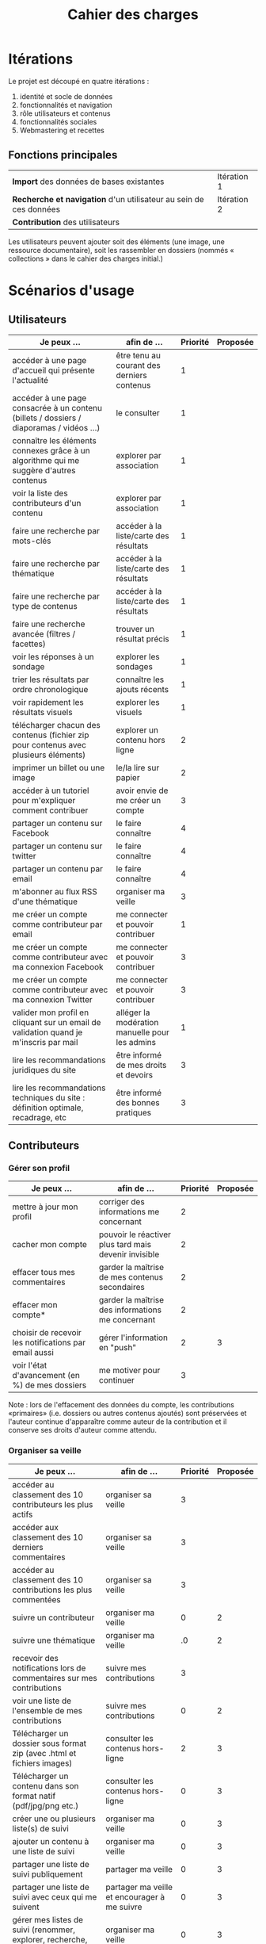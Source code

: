 #+TITLE: Cahier des charges

* Itérations

Le projet est découpé en quatre itérations :

1. identité et socle de données
2. fonctionnalités et navigation
3. rôle utilisateurs et contenus
4. fonctionnalités sociales
5. Webmastering et recettes

** Fonctions principales

 | *Import* des données de bases existantes                          | Itération 1 |
 | *Recherche et navigation* d'un utilisateur au sein de ces données | Itération 2 |
 | *Contribution* des utilisateurs                                   |             |

 Les utilisateurs peuvent ajouter soit des éléments (une image, une
 ressource documentaire), soit les rassembler en dossiers (nommés «
 collections » dans le cahier des charges initial.)

* Scénarios d'usage

** Utilisateurs

| Je peux …                                                                              | afin de …                                      | Priorité | Proposée |
|----------------------------------------------------------------------------------------+------------------------------------------------+----------+----------|
| accéder à une page d'accueil qui présente l'actualité                                  | être tenu au courant des derniers contenus     |        1 |          |
| accéder à une page consacrée à un contenu (billets / dossiers / diaporamas / vidéos …) | le consulter                                   |        1 |          |
| connaître les éléments connexes grâce à un algorithme qui me suggère d'autres contenus | explorer par association                       |        1 |          |
| voir la liste des contributeurs d'un contenu                                           | explorer par association                       |        1 |          |
| faire une recherche par mots-clés                                                      | accéder à la liste/carte des résultats         |        1 |          |
| faire une recherche par thématique                                                     | accéder à la liste/carte des résultats         |        1 |          |
| faire une recherche par type de contenus                                               | accéder à la liste/carte des résultats         |        1 |          |
| faire une recherche avancée (filtres / facettes)                                       | trouver un résultat précis                     |        1 |          |
| voir les réponses à un sondage                                                         | explorer les sondages                          |        1 |          |
| trier les résultats par ordre chronologique                                            | connaître les ajouts récents                   |        1 |          |
| voir rapidement les résultats visuels                                                  | explorer les visuels                           |        1 |          |
| télécharger chacun des contenus (fichier zip pour contenus avec plusieurs éléments)    | explorer un contenu hors ligne                 |        2 |          |
| imprimer un billet ou une image                                                        | le/la lire sur papier                          |        2 |          |
| accéder à un tutoriel pour m'expliquer comment contribuer                              | avoir envie de me créer un compte              |        3 |          |
| partager un contenu sur Facebook                                                       | le faire connaître                             |        4 |          |
| partager un contenu sur twitter                                                        | le faire connaître                             |        4 |          |
| partager un contenu par email                                                          | le faire connaître                             |        4 |          |
| m'abonner au flux RSS d'une thématique                                                 | organiser ma veille                            |        3 |          |
| me créer un compte comme contributeur par email                                        | me connecter et pouvoir contribuer             |        1 |          |
| me créer un compte comme contributeur avec ma connexion Facebook                       | me connecter et pouvoir contribuer             |        3 |          |
| me créer un compte comme contributeur avec ma connexion Twitter                        | me connecter et pouvoir contribuer             |        3 |          |
| valider mon profil en cliquant sur un email de validation quand je m'inscris par mail  | alléger la modération manuelle pour les admins |        1 |          |
| lire les recommandations juridiques du site                                            | être informé de mes droits et devoirs          |        3 |          |
| lire les recommandations techniques du site : définition optimale, recadrage, etc      | être informé des bonnes pratiques              |        3 |          |

** Contributeurs

*** Gérer son profil

| Je peux …                                             | afin de …                                             | Priorité | Proposée |
|-------------------------------------------------------+-------------------------------------------------------+----------+----------|
| mettre à jour mon profil                              | corriger des informations me concernant               |        2 |          |
| cacher mon compte                                     | pouvoir le réactiver plus tard mais devenir invisible |        2 |          |
| effacer tous mes commentaires                         | garder la maîtrise de mes contenus secondaires        |        2 |          |
| effacer mon compte*                                   | garder la maîtrise des informations me concernant     |        2 |          |
| choisir de recevoir les notifications par email aussi | gérer l'information en "push"                         |        2 |        3 |
| voir l'état d'avancement (en %) de mes dossiers       | me motiver pour continuer                             |        3 |          |

Note : lors de l'effacement des données du compte, les contributions
«primaires» (i.e. dossiers ou autres contenus ajoutés) sont préservées
et l'auteur continue d'apparaître comme auteur de la contribution et
il conserve ses droits d'auteur comme attendu.

*** Organiser sa veille

| Je peux …                                                              | afin de …                                    | Priorité | Proposée |
|------------------------------------------------------------------------+----------------------------------------------+----------+----------|
| accéder au classement des 10 contributeurs les plus actifs             | organiser sa veille                          |        3 |          |
| accéder aux classement des 10 derniers commentaires                    | organiser sa veille                          |        3 |          |
| accéder au classement des 10 contributions les plus commentées         | organiser sa veille                          |        3 |          |
| suivre un contributeur                                                 | organiser ma veille                          |        0 |        2 |
| suivre une thématique                                                  | organiser ma veille                          |       .0 |        2 |
| recevoir des notifications lors de commentaires sur mes contributions  | suivre mes contributions                     |        3 |          |
| voir une liste de l'ensemble de mes contributions                      | suivre mes contributions                     |        0 |        2 |
|------------------------------------------------------------------------+----------------------------------------------+----------+----------|
| Télécharger un dossier sous format zip (avec .html et fichiers images) | consulter les contenus hors-ligne            |        2 |        3 |
| Télécharger un contenu dans son format natif (pdf/jpg/png etc.)        | consulter les contenus hors-ligne            |        0 |        3 |
| créer une ou plusieurs liste(s) de suivi                               | organiser ma veille                          |        0 |        3 |
| ajouter un contenu à une liste de suivi                                | organiser ma veille                          |        0 |        3 |
| partager une liste de suivi publiquement                               | partager ma veille                           |        0 |        3 |
| partager une liste de suivi avec ceux qui me suivent                   | partager ma veille et encourager à me suivre |        0 |        3 |
| gérer mes listes de suivi (renommer, explorer, recherche, suppression) | organiser ma veille                          |        0 |        3 |
| créer un dossier à partir d'éléments d'une liste de suivi              | inciter à créer des dossiers                 |        0 |        3 |

*** Contribuer

| Je peux …                                                        | afin de …                                                   | Priorité | Proposée |
|------------------------------------------------------------------+-------------------------------------------------------------+----------+----------|
| créer un visuel / vidéo / fichier son                            | enrichir la plate-forme                                     |        1 |          |
| créer un billet et l'éditer en WYSIWYG                           | enrichir la plate-forme                                     |        1 |          |
| créer un edito et l'éditer en WYSIWYG                            | enrichir la plate-forme                                     |        1 |          |
| créer un diaporama et agencer l'ordre des diapos en WYSIWYG      | enrichir la plate-forme                                     |        1 |          |
| créer un dossier et choisir ses contenus en WYSIWYG              | enrichir la plate-forme                                     |        1 |          |
| créer une question / réponse pour la FAQ                         | enrichir la plate-forme                                     |       .0 |        2 |
| créer un QCM                                                     | enrichir la plate-forme                                     |        3 |          |
| créer un sondage                                                 | enrichir la plate-forme                                     |        3 |          |
| créer un événement                                               | enrichir la plate-forme                                     |        0 |        2 |
| créer une entrée de glossaire                                    | enrichir la plate-forme                                     |        0 |        2 |
| à la création d'un dossier, répondre "oui" pour "créer un édito" | être incité à créer un edito pour les dossiers              |        0 |        2 |
| à la création d'un dossier, rechercher et choisir ses contenus   | faciliter le rassemblement des contenus pour les dossiers   |        1 |          |
|------------------------------------------------------------------+-------------------------------------------------------------+----------+----------|
| protéger l'accès à un contenu par mot de passe                   | partager ce contenu de façon confidentielle                 |        0 |        3 |
| définir la modération a priori ou a posteriori pour un dossier   | indiquer le mode de contribution accepté                    |        0 |        3 |
|------------------------------------------------------------------+-------------------------------------------------------------+----------+----------|
| commenter les billets, dossiers, diaporamas, parcours            | donner son avis / enrichir une discussion                   |        0 |        2 |
| prévisualiser un commentaire avant de le publier                 | vérifier que le commentaire soumis à modération est correct |        3 |          |
| proposer un commentaire pour validation                          | soumettre le commentaire à la modération                    |        4 |          |
| ajouter un tag/commentaire à un visuel à un endroit précis       | enrichir le visuel de façon précise                         |        3 |          |
| tagger un contenu texte en surlignant un passage du texte        | enrichir le contenu texte de façon précise                  |        0 |        4 |
|------------------------------------------------------------------+-------------------------------------------------------------+----------+----------|
| proposer de publier des photos sur une cartographie              |                                                             |        0 |        4 |

*** Partager

| Je peux …                                                         | afin de …                       | Priorité | Proposée |
|-------------------------------------------------------------------+---------------------------------+----------+----------|
| partager un contenu que je viens d'ajouter sur le réseaux sociaux | faire savoir que je contribue   |        4 |          |
| partager un résultat (badge) obtenu via gamification              | faire savoir que je joue        |        4 |          |
| envoyer une notification aux abonnés d'une thématique concernée   | communiquer entre pairs         |        0 |        4 |
| interagir via un forum                                            | partager mes interrogations     |        0 |        3 |
| signaler un problème sur un contenu  (par ex: droits d'auteur)    | aider les administrateurs       |        3 |          |
|-------------------------------------------------------------------+---------------------------------+----------+----------|
| soumettre un dossier pour qu'il soit en une                       | signaler un dossier intéressant |        0 |        4 |

** Administrateurs

| Je peux …                                                       | afin de …                                                | Priorité | Proposée |
|-----------------------------------------------------------------+----------------------------------------------------------+----------+----------|
| me connecter comme administrateur                               | gérer des contenus et utilisateurs                       |        1 |          |
| accéder au back office                                          | avoir une vue d'ensemble de l'activité de la plate-forme |      0.0 |        2 |
| voir tous les imports                                           | m'assurer qu'il n'y a pas de bugs                        |        2 |          |
| faire un nouvel import Gertrude                                 | mettre à jour les données ou les enrichir                |      0.0 |        2 |
| visualiser les contenus en attente de contributions             | anticiper sur ce qui bloque pour ces contenus            |        3 |          |
| éditer un contenu : le modifier, le bloquer, changer mdp, etc.  | aider les contributeurs                                  |        1 |          |
| éditer un utilisateur (modifier, bloquer, etc.)                 | aider les contributeurs                                  |        2 |          |
| modérer les commentaires en attente de modération un par un     | aider les contributeurs                                  |        3 |          |
| modérer tous les commentaires en attente de modération          | aider les contributeurs                                  |        3 |          |
|-----------------------------------------------------------------+----------------------------------------------------------+----------+----------|
| voir tous les contenus signalés comme problématiques            | intervenir pour résoudre ces problèmes                   |        0 |        4 |
| voir le nombre de contributeurs connectés en temps réel         | accéder à des statistiques                               |        2 |          |
| voir les 10 dernières contributions                             | accéder à des statistiques                               |        4 |          |
| voir les 10 contenus les plus consultés                         | accéder à des statistiques                               |        4 |          |
| voir les 10 dossiers avec le plus grand nombre de contributeurs | accéder à des statistiques                               |        4 |          |
| voir l'état d'avancement de tous les dossiers                   | intervenir pour aider à avancer                          |        4 |          |
| répartition des consultations par thème                         | accéder à des statistiques                               |        4 |          |
| répartition des abonnés par thème                               | accéder à des statistiques                               |        4 |          |
| répartition des contributions par thème                         | accéder à des statistiques                               |        4 |          |

** De côté

| Je peux …                                                          | afin de … | Priorité |
|--------------------------------------------------------------------+-----------+----------|
| avoir une vue des statistiques type de contenu par type de contenu |           |        4 |
| retranscrire des noms, dates, chiffres, etc. via un formulaire     |           |        3 |
| faire des annotations sur un document                              |           |        3 |
| contacter un contributeur                                          |           |        5 |
| faire connaître le site à mes contacts                             |           |        4 |
  
* Résumé du cahier des charges par itération

** Itération 1 : accès au socle de données

Le cahier des charges de cette première itération :

- Création d'un module d'import des données de Gertrude dans la base
  de données du portail (ce qui demande d'avoir défini les données qui
  seront importées -- voir problème du /mapping/.)

- Mise en place d'un système pour l'import des autres bases en
  fonction de ce que nous savons d'elles (par exemple : quelles
  technologies sont utilisées pour les bases métiers ?)

- Construction d'une interface minimale sous Drupal pour la navigation
  au sein des données importées, ce qui demande d'avoir défini quelles
  données vont être exposées via l'interface.

  Note : l'interface minimale n'a pas besoin de correspondre au
  storyboarding final du site - c'est juste un "proof of concept"
  (POC) pour vérifier que les données sont correctement importées et
  accessibles.

** Itération 2 : navigation dans la base de données

- Finalisation des mockups et du storyboarding.

- Implémentation de l'interface de navigation finale.

** Itération 3 : fonctionnalités contributives
** Itération 4 : fonctionnalités sociales
